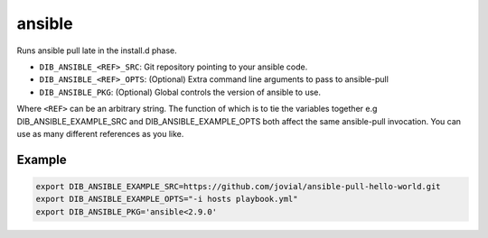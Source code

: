 =======
ansible
=======
Runs ansible pull late in the install.d phase.

* ``DIB_ANSIBLE_<REF>_SRC``: Git repository pointing to your ansible code.
* ``DIB_ANSIBLE_<REF>_OPTS``: (Optional) Extra command line arguments to pass to ansible-pull
* ``DIB_ANSIBLE_PKG``: (Optional) Global controls the version of ansible to use.

Where ``<REF>`` can be an arbitrary string. The function of which is to tie the
variables together e.g DIB_ANSIBLE_EXAMPLE_SRC and DIB_ANSIBLE_EXAMPLE_OPTS both
affect the same ansible-pull invocation. You can use as many different references
as you like.

Example
-------

.. code-block::

    export DIB_ANSIBLE_EXAMPLE_SRC=https://github.com/jovial/ansible-pull-hello-world.git
    export DIB_ANSIBLE_EXAMPLE_OPTS="-i hosts playbook.yml"
    export DIB_ANSIBLE_PKG='ansible<2.9.0'
